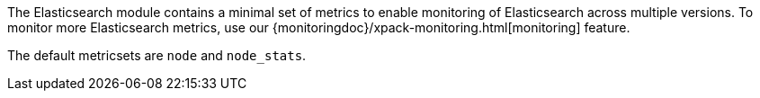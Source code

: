 The Elasticsearch module contains a minimal set of metrics to enable monitoring of Elasticsearch across multiple versions. To monitor more Elasticsearch metrics, use our {monitoringdoc}/xpack-monitoring.html[monitoring] feature.

The default metricsets are `node` and `node_stats`.
